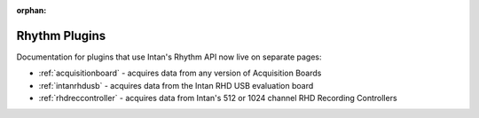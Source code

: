 .. _rhythmplugins:
.. role:: raw-html-m2r(raw)
   :format: html

:orphan:

#################
Rhythm Plugins
#################

Documentation for plugins that use Intan's Rhythm API now live on separate pages:

- :ref:`acquisitionboard` - acquires data from any version of Acquisition Boards
- :ref:`intanrhdusb` - acquires data from the Intan RHD USB evaluation board 
- :ref:`rhdreccontroller` - acquires data from Intan's 512 or 1024 channel RHD Recording Controllers